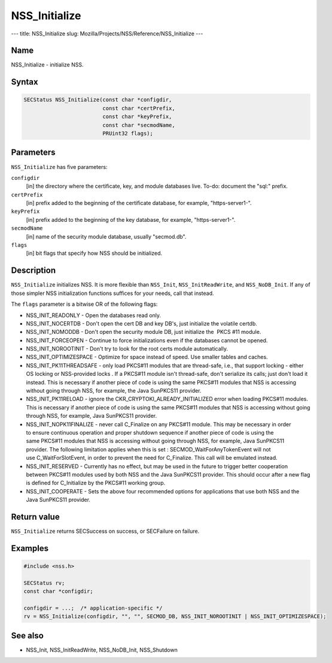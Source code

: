 ==============
NSS_Initialize
==============
--- title: NSS_Initialize slug:
Mozilla/Projects/NSS/Reference/NSS_Initialize ---

.. _Name:

Name
~~~~

NSS_Initialize - initialize NSS.

.. _Syntax:

Syntax
~~~~~~

.. code:: eval

   SECStatus NSS_Initialize(const char *configdir,
                            const char *certPrefix,
                            const char *keyPrefix,
                            const char *secmodName,
                            PRUint32 flags);

.. _Parameters:

Parameters
~~~~~~~~~~

``NSS_Initialize`` has five parameters:

``configdir``
   [in] the directory where the certificate,
   key, and module databases live. To-do: document the "sql:" prefix.
``certPrefix``
   [in] prefix added to the beginning of the
   certificate database, for example, "https-server1-".
``keyPrefix``
   [in] prefix added to the beginning of the
   key database, for example, "https-server1-".
``secmodName``
   [in] name of the security module database,
   usually "secmod.db".
``flags``
   [in] bit flags that specify how NSS should
   be initialized.

.. _Description:

Description
~~~~~~~~~~~

``NSS_Initialize`` initializes NSS. It is more flexible than
``NSS_Init``, ``NSS_InitReadWrite``, and ``NSS_NoDB_Init``. If any of
those simpler NSS initialization functions suffices for your needs, call
that instead.

The ``flags`` parameter is a bitwise OR of the following flags:

-  NSS_INIT_READONLY - Open the databases read only.
-  NSS_INIT_NOCERTDB - Don't open the cert DB and key DB's,
   just initialize the volatile certdb.
-  NSS_INIT_NOMODDB - Don't open the security module DB, just initialize
   the  PKCS #11 module.
-  NSS_INIT_FORCEOPEN - Continue to force initializations even if
   the databases cannot be opened.
-  NSS_INIT_NOROOTINIT - Don't try to look for the root certs
   module automatically.
-  NSS_INIT_OPTIMIZESPACE - Optimize for space instead of speed. Use
   smaller tables and caches.
-  NSS_INIT_PK11THREADSAFE - only load PKCS#11 modules that
   are thread-safe, i.e., that support locking - either OS locking or
   NSS-provided locks . If a PKCS#11 module isn't thread-safe, don't
   serialize its calls; just don't load it instead. This is necessary if
   another piece of code is using the same PKCS#11 modules that NSS is
   accessing without going through NSS, for example, the Java SunPKCS11
   provider.
-  NSS_INIT_PK11RELOAD - ignore the
   CKR_CRYPTOKI_ALREADY_INITIALIZED error when loading PKCS#11 modules.
   This is necessary if another piece of code is using the same
   PKCS#11 modules that NSS is accessing without going through NSS, for
   example, Java SunPKCS11 provider.
-  NSS_INIT_NOPK11FINALIZE - never call C_Finalize on any PKCS#11
   module. This may be necessary in order to ensure continuous operation
   and proper shutdown sequence if another piece of code is using the
   same PKCS#11 modules that NSS is accessing without going through NSS,
   for example, Java SunPKCS11 provider. The following limitation
   applies when this is set : SECMOD_WaitForAnyTokenEvent will not
   use C_WaitForSlotEvent, in order to prevent the need for C_Finalize.
   This call will be emulated instead.
-  NSS_INIT_RESERVED - Currently has no effect, but may be used in
   the future to trigger better cooperation between PKCS#11 modules used
   by both NSS and the Java SunPKCS11 provider. This should occur after
   a new flag is defined for C_Initialize by the PKCS#11 working group.
-  NSS_INIT_COOPERATE - Sets the above four recommended options for
   applications that use both NSS and the Java SunPKCS11 provider.

.. _Return_value:

Return value
~~~~~~~~~~~~

``NSS_Initialize`` returns SECSuccess on success, or SECFailure on
failure.

.. _Examples:

Examples
~~~~~~~~

.. code:: eval

   #include <nss.h>

   SECStatus rv;
   const char *configdir;

   configdir = ...;  /* application-specific */
   rv = NSS_Initialize(configdir, "", "", SECMOD_DB, NSS_INIT_NOROOTINIT | NSS_INIT_OPTIMIZESPACE);

.. _See_also:

See also
~~~~~~~~

-  NSS_Init, NSS_InitReadWrite, NSS_NoDB_Init, NSS_Shutdown
